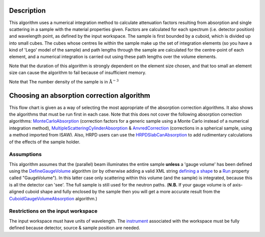 .. algorithm::

.. summary::

.. alias::

.. properties::

Description
-----------

This algorithm uses a numerical integration method to calculate
attenuation factors resulting from absorption and single scattering in a
sample with the material properties given. Factors are calculated for
each spectrum (i.e. detector position) and wavelength point, as defined
by the input workspace. The sample is first bounded by a cuboid, which
is divided up into small cubes. The cubes whose centres lie within the
sample make up the set of integration elements (so you have a kind of
'Lego' model of the sample) and path lengths through the sample are
calculated for the centre-point of each element, and a numerical
integration is carried out using these path lengths over the volume
elements.

Note that the duration of this algorithm is strongly dependent on the
element size chosen, and that too small an element size can cause the
algorithm to fail because of insufficient memory.

Note that The number density of the sample is in
:math:`\mathrm{\AA}^{-3}`

Choosing an absorption correction algorithm
-------------------------------------------

This flow chart is given as a way of selecting the most appropriate of
the absorption correction algorithms. It also shows the algorithms that
must be run first in each case. Note that this does not cover the
following absorption correction algorithms:
`MonteCarloAbsorption <MonteCarloAbsorption>`__ (correction factors for
a generic sample using a Monte Carlo instead of a numerical integration
method),
`MultipleScatteringCylinderAbsorption <MultipleScatteringCylinderAbsorption>`__
& `AnvredCorrection <AnvredCorrection>`__ (corrections in a spherical
sample, using a method imported from ISAW). Also, HRPD users can use the
`HRPDSlabCanAbsorption <HRPDSlabCanAbsorption>`__ to add rudimentary
calculations of the effects of the sample holder. |AbsorptionFlow.png|

Assumptions
^^^^^^^^^^^

This algorithm assumes that the (parallel) beam illuminates the entire
sample **unless** a 'gauge volume' has been defined using the
`DefineGaugeVolume <DefineGaugeVolume>`__ algorithm (or by otherwise
adding a valid XML string `defining a
shape <HowToDefineGeometricShape>`__ to a `Run <Run>`__ property called
"GaugeVolume"). In this latter case only scattering within this volume
(and the sample) is integrated, because this is all the detector can
'see'. The full sample is still used for the neutron paths. (**N.B.** If
your gauge volume is of axis-aligned cuboid shape and fully enclosed by
the sample then you will get a more accurate result from the
`CuboidGaugeVolumeAbsorption <CuboidGaugeVolumeAbsorption>`__
algorithm.)

Restrictions on the input workspace
^^^^^^^^^^^^^^^^^^^^^^^^^^^^^^^^^^^

The input workspace must have units of wavelength. The
`instrument <instrument>`__ associated with the workspace must be fully
defined because detector, source & sample position are needed.

.. |AbsorptionFlow.png| image:: AbsorptionFlow.png

.. algm_categories::
